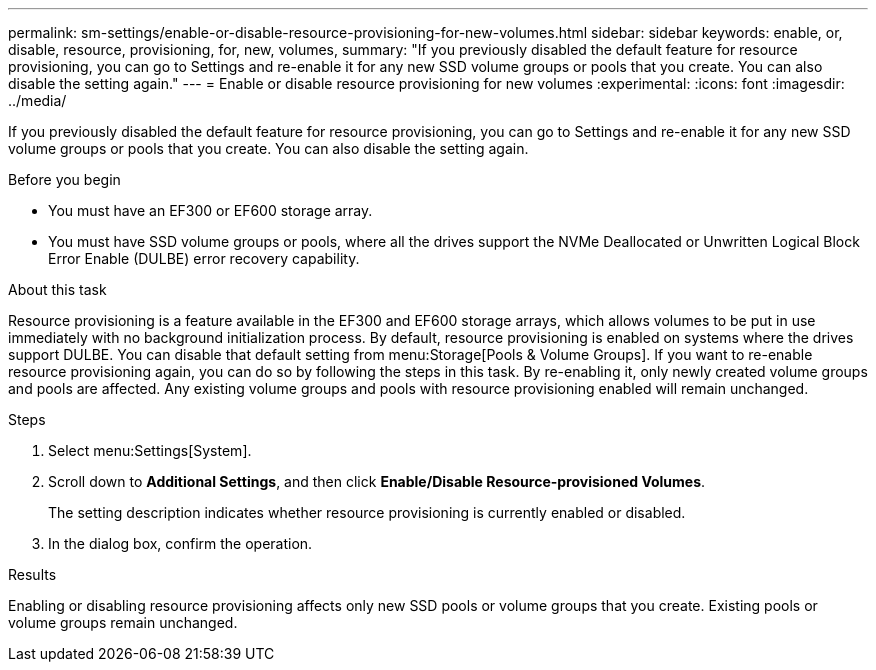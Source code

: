 ---
permalink: sm-settings/enable-or-disable-resource-provisioning-for-new-volumes.html
sidebar: sidebar
keywords: enable, or, disable, resource, provisioning, for, new, volumes,
summary: "If you previously disabled the default feature for resource provisioning, you can go to Settings and re-enable it for any new SSD volume groups or pools that you create. You can also disable the setting again."
---
= Enable or disable resource provisioning for new volumes
:experimental:
:icons: font
:imagesdir: ../media/

[.lead]
If you previously disabled the default feature for resource provisioning, you can go to Settings and re-enable it for any new SSD volume groups or pools that you create. You can also disable the setting again.

.Before you begin

* You must have an EF300 or EF600 storage array.
* You must have SSD volume groups or pools, where all the drives support the NVMe Deallocated or Unwritten Logical Block Error Enable (DULBE) error recovery capability.

.About this task

Resource provisioning is a feature available in the EF300 and EF600 storage arrays, which allows volumes to be put in use immediately with no background initialization process. By default, resource provisioning is enabled on systems where the drives support DULBE. You can disable that default setting from menu:Storage[Pools & Volume Groups]. If you want to re-enable resource provisioning again, you can do so by following the steps in this task. By re-enabling it, only newly created volume groups and pools are affected. Any existing volume groups and pools with resource provisioning enabled will remain unchanged.

.Steps

. Select menu:Settings[System].
. Scroll down to *Additional Settings*, and then click *Enable/Disable Resource-provisioned Volumes*.
+
The setting description indicates whether resource provisioning is currently enabled or disabled.

. In the dialog box, confirm the operation.

.Results

Enabling or disabling resource provisioning affects only new SSD pools or volume groups that you create. Existing pools or volume groups remain unchanged.
